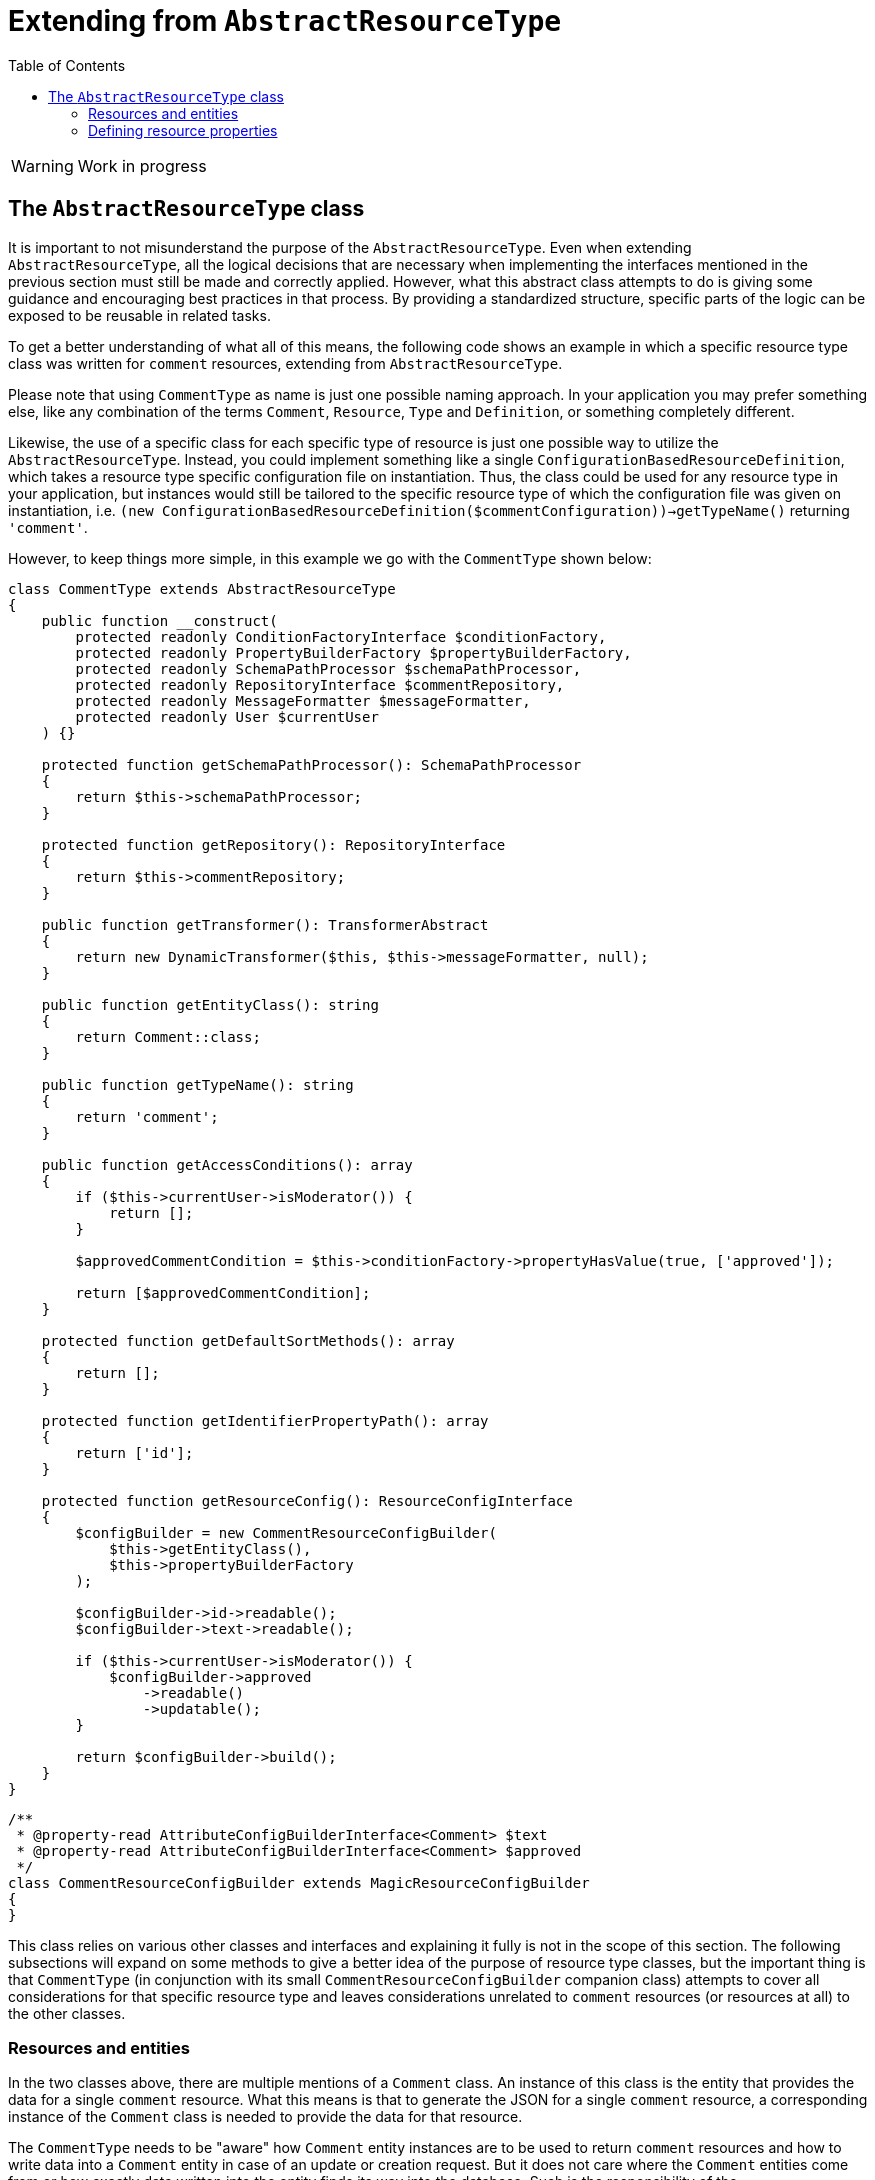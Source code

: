 = Extending from `AbstractResourceType`
:toc:
:sectanchors:


// TODO
WARNING: Work in progress

== The `AbstractResourceType` class

// TODO: rewrite

It is important to not misunderstand the purpose of the `AbstractResourceType`.
Even when extending `AbstractResourceType`, all the logical decisions that are necessary when implementing the interfaces mentioned in the previous section must still be made and correctly applied.
However, what this abstract class attempts to do is giving some guidance and encouraging best practices in that process.
By providing a standardized structure, specific parts of the logic can be exposed to be reusable in related tasks.

To get a better understanding of what all of this means, the following code shows an example in which a specific resource type class was written for `comment` resources, extending from `AbstractResourceType`.

Please note that using `CommentType` as name is just one possible naming approach.
In your application you may prefer something else, like any combination of the terms `Comment`, `Resource`, `Type` and `Definition`, or something completely different.

Likewise, the use of a specific class for each specific type of resource is just one possible way to utilize the `AbstractResourceType`.
Instead, you could implement something like a single `ConfigurationBasedResourceDefinition`, which takes a resource type specific configuration file on instantiation.
Thus, the class could be used for any resource type in your application, but instances would still be tailored to the specific resource type of which the configuration file was given on instantiation, i.e. `(new ConfigurationBasedResourceDefinition($commentConfiguration))->getTypeName()` returning `'comment'`.

However, to keep things more simple, in this example we go with the `CommentType` shown below:

[source,php]
----
class CommentType extends AbstractResourceType
{
    public function __construct(
        protected readonly ConditionFactoryInterface $conditionFactory,
        protected readonly PropertyBuilderFactory $propertyBuilderFactory,
        protected readonly SchemaPathProcessor $schemaPathProcessor,
        protected readonly RepositoryInterface $commentRepository,
        protected readonly MessageFormatter $messageFormatter,
        protected readonly User $currentUser
    ) {}

    protected function getSchemaPathProcessor(): SchemaPathProcessor
    {
        return $this->schemaPathProcessor;
    }

    protected function getRepository(): RepositoryInterface
    {
        return $this->commentRepository;
    }

    public function getTransformer(): TransformerAbstract
    {
        return new DynamicTransformer($this, $this->messageFormatter, null);
    }

    public function getEntityClass(): string
    {
        return Comment::class;
    }

    public function getTypeName(): string
    {
        return 'comment';
    }

    public function getAccessConditions(): array
    {
        if ($this->currentUser->isModerator()) {
            return [];
        }

        $approvedCommentCondition = $this->conditionFactory->propertyHasValue(true, ['approved']);

        return [$approvedCommentCondition];
    }

    protected function getDefaultSortMethods(): array
    {
        return [];
    }

    protected function getIdentifierPropertyPath(): array
    {
        return ['id'];
    }

    protected function getResourceConfig(): ResourceConfigInterface
    {
        $configBuilder = new CommentResourceConfigBuilder(
            $this->getEntityClass(),
            $this->propertyBuilderFactory
        );

        $configBuilder->id->readable();
        $configBuilder->text->readable();

        if ($this->currentUser->isModerator()) {
            $configBuilder->approved
                ->readable()
                ->updatable();
        }

        return $configBuilder->build();
    }
}
----

[source,php]
----

/**
 * @property-read AttributeConfigBuilderInterface<Comment> $text
 * @property-read AttributeConfigBuilderInterface<Comment> $approved
 */
class CommentResourceConfigBuilder extends MagicResourceConfigBuilder
{
}
----

This class relies on various other classes and interfaces and explaining it fully is not in the scope of this section.
The following subsections will expand on some methods to give a better idea of the purpose of resource type classes, but the important thing is that `CommentType` (in conjunction with its small `CommentResourceConfigBuilder` companion class) attempts to cover all considerations for that specific resource type and leaves considerations unrelated to `comment` resources (or resources at all) to the other classes.

=== Resources and entities

In the two classes above, there are multiple mentions of a `Comment` class.
An instance of this class is the entity that provides the data for a single `comment` resource.
What this means is that to generate the JSON for a single `comment` resource, a corresponding instance of the `Comment` class is needed to provide the data for that resource.

The `CommentType` needs to be "aware" how `Comment` entity instances are to be used to return `comment` resources and how to write data into a `Comment` entity in case of an update or creation request.
But it does not care where the `Comment` entities come from or how exactly data written into the entity finds its way into the database.
Such is the responsibility of the `RepositoryInterface`, which in turn has no concept of resource types.

Ideally the schema of the entity would be identical to that of the resource.
This avoids additional steps in the `getResourceConfig` method to mitigate deviations.
However, major deviations are possible too.

E.g. your entity model may contain a `Product` class, covering a variety of different purchasable products, with its properties allowing to identify the kind of product.
Based on this entity you could define a `book` resource.
Products that are not books are skipped.
For the `Product` instances that are considered valid `book` resources, the `name` property would be used as `title` attribute, the `manufactorer` property could be used as `publisher` and additional attributes like `author` or `pageCount` may be extracted from some kind of `metadata` property.

==== Limiting the access to resources

On a technical level the `getAccessConditions` method returns a list of conditions, which must all match an entity for it to be considered a valid resource.
On a logical level this can be used to cover two cases.

1. Excluding entities that are not to be considered resources at all (e.g. only specific `Product` entities are actual `book` resources). Such condition are usually static, i.e. not dependent on state like the current user or current date.
2. Limiting entities by authorization, as done in the `CommentType`, by allowing  moderators to access any comment (an empty list of conditions is returned) and restricting other users to comments that have been approved for public visibility.

By limiting the set of allowed entities, we automatically limit the set of allowed resources, as each resource needs an entity to retrieve its data from.

=== Defining resource properties

The `getResourceConfig` defines what properties are available and how they can be used. In the `CommentType` example the following configuration was done:

* The `id` of the resource is always readable.
* The `text` attribute is set to be always readable as well. The text of non-approved comments is still not available to non-moderators, because they don't have access to that resource at all and thus to none of its properties, as defined in the `getAccessConditions` method.
* The `approved` attribute is only readable and updatable by moderators, so they are able to approve comments that adhere to the website's comment policy and hide such that do not.

The showcase of capabilities of the property configuration within the `getResourceConfig` method were kept quite brief in this example.
Beside simple readability and updatability, it can be used to handle values provided in creation requests, allow filtering and sorting of resources via specific properties, transform values when reading or writing them and define mappings between the schema of the resource and the schema of the underlying `Comment` class.
Additionally, behavior can be defined that is to be executed independent of specific properties on update and creation requests.

The `AbstractResourceType` implementation can not only use this schema definition to automatically handle requests like `GET /article/42`, but additionally exposes it for further usage, e.g. early request validation or to generate an https://swagger.io/specification/[OpenAPI specification].




//TODO: explain the DynamicTransformer further (e.g. it is not required to be used, but works well with the AbstractResourceType
